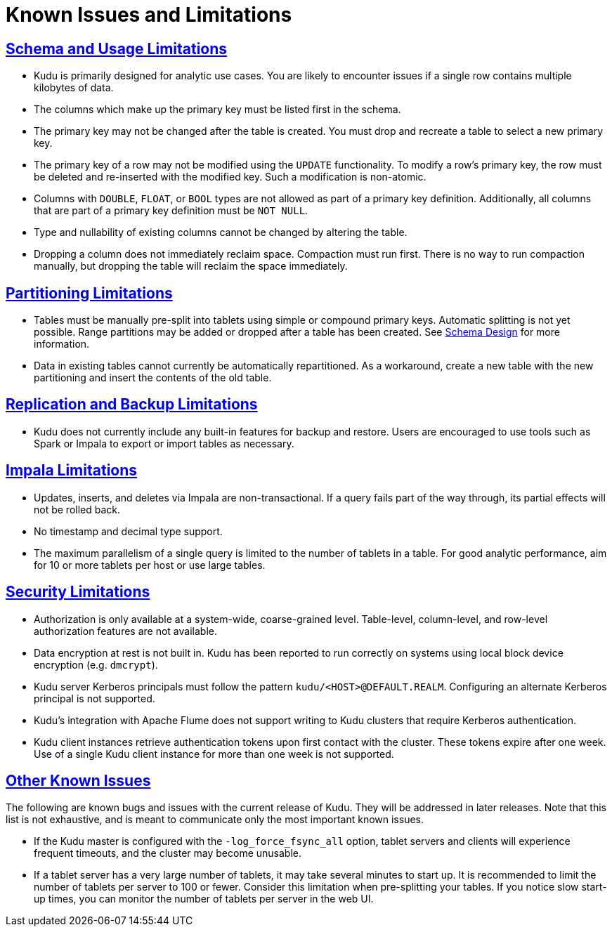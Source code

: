 // Licensed to the Apache Software Foundation (ASF) under one
// or more contributor license agreements.  See the NOTICE file
// distributed with this work for additional information
// regarding copyright ownership.  The ASF licenses this file
// to you under the Apache License, Version 2.0 (the
// "License"); you may not use this file except in compliance
// with the License.  You may obtain a copy of the License at
//
//   http://www.apache.org/licenses/LICENSE-2.0
//
// Unless required by applicable law or agreed to in writing,
// software distributed under the License is distributed on an
// "AS IS" BASIS, WITHOUT WARRANTIES OR CONDITIONS OF ANY
// KIND, either express or implied.  See the License for the
// specific language governing permissions and limitations
// under the License.
[[known_issues_and_limitations]]
= Known Issues and Limitations

:author: Kudu Team
:imagesdir: ./images
:icons: font
:toc: left
:toclevels: 3
:doctype: book
:backend: html5
:sectlinks:
:experimental:

== Schema and Usage Limitations
* Kudu is primarily designed for analytic use cases. You are likely to encounter issues if
  a single row contains multiple kilobytes of data.

* The columns which make up the primary key must be listed first in the schema.

* The primary key may not be changed after the table is created.
  You must drop and recreate a table to select a new primary key.

* The primary key of a row may not be modified using the `UPDATE` functionality.
  To modify a row's primary key, the row must be deleted and re-inserted with
  the modified key. Such a modification is non-atomic.

* Columns with `DOUBLE`, `FLOAT`, or `BOOL` types are not allowed as part of a
  primary key definition. Additionally, all columns that are part of a primary
  key definition must be `NOT NULL`.

* Type and nullability of existing columns cannot be changed by altering the table.

* Dropping a column does not immediately reclaim space. Compaction must run first.
There is no way to run compaction manually, but dropping the table will reclaim the
space immediately.

== Partitioning Limitations
* Tables must be manually pre-split into tablets using simple or compound primary
  keys. Automatic splitting is not yet possible. Range partitions may be added
  or dropped after a table has been created. See
  link:schema_design.html[Schema Design] for more information.

* Data in existing tables cannot currently be automatically repartitioned. As a workaround,
  create a new table with the new partitioning and insert the contents of the old
  table.

== Replication and Backup Limitations
* Kudu does not currently include any built-in features for backup and restore.
  Users are encouraged to use tools such as Spark or Impala to export or import
  tables as necessary.

== Impala Limitations

* Updates, inserts, and deletes via Impala are non-transactional. If a query
  fails part of the way through, its partial effects will not be rolled back.

* No timestamp and decimal type support.

* The maximum parallelism of a single query is limited to the number of tablets
  in a table. For good analytic performance, aim for 10 or more tablets per host
  or use large tables.

== Security Limitations

* Authorization is only available at a system-wide, coarse-grained level. Table-level,
  column-level, and row-level authorization features are not available.

* Data encryption at rest is not built in. Kudu has been reported to run correctly
  on systems using local block device encryption (e.g. `dmcrypt`).

* Kudu server Kerberos principals must follow the pattern `kudu/<HOST>@DEFAULT.REALM`.
  Configuring an alternate Kerberos principal is not supported.

* Kudu's integration with Apache Flume does not support writing to Kudu clusters that
  require Kerberos authentication.

* Kudu client instances retrieve authentication tokens upon first contact with the
  cluster. These tokens expire after one week. Use of a single Kudu client instance
  for more than one week is not supported.

== Other Known Issues

The following are known bugs and issues with the current release of Kudu. They will
be addressed in later releases. Note that this list is not exhaustive, and is meant
to communicate only the most important known issues.

* If the Kudu master is configured with the `-log_force_fsync_all` option, tablet servers
  and clients will experience frequent timeouts, and the cluster may become unusable.

* If a tablet server has a very large number of tablets, it may take several minutes
  to start up. It is recommended to limit the number of tablets per server to 100 or fewer.
  Consider this limitation when pre-splitting your tables. If you notice slow start-up times,
  you can monitor the number of tablets per server in the web UI.
